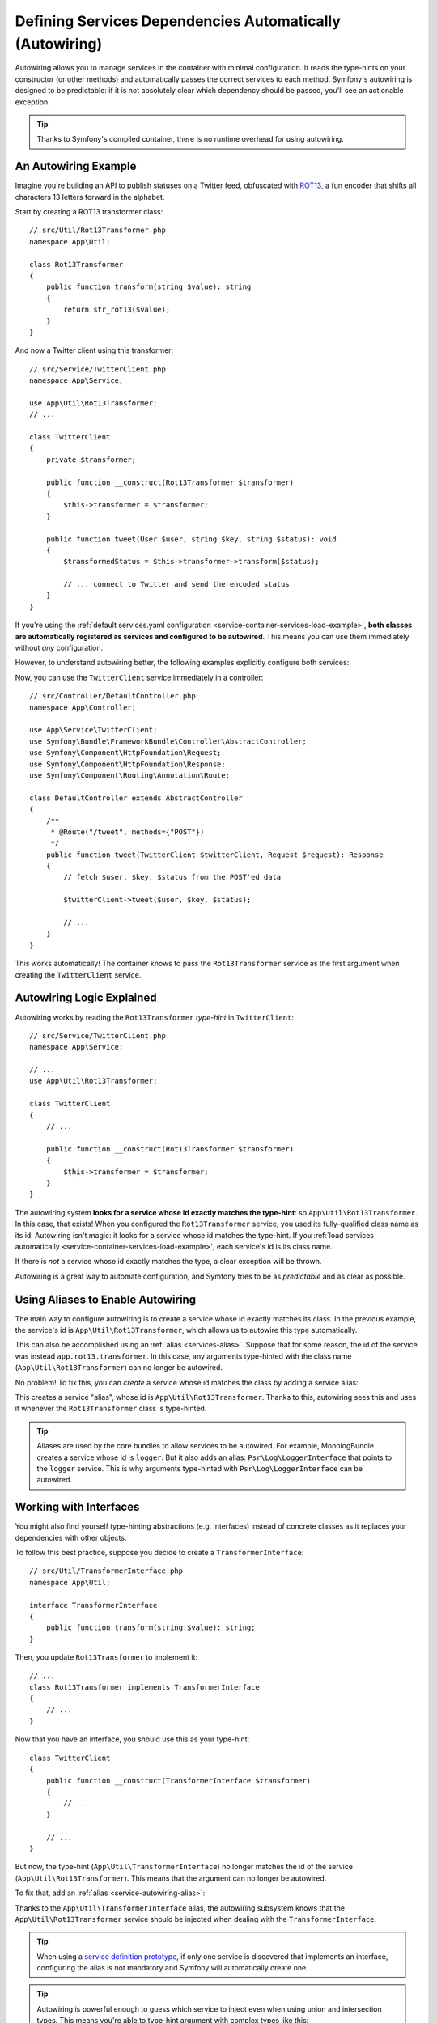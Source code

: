 Defining Services Dependencies Automatically (Autowiring)
=========================================================

Autowiring allows you to manage services in the container with minimal
configuration. It reads the type-hints on your constructor (or other methods)
and automatically passes the correct services to each method. Symfony's
autowiring is designed to be predictable: if it is not absolutely clear which
dependency should be passed, you'll see an actionable exception.

.. tip::

    Thanks to Symfony's compiled container, there is no runtime overhead for using
    autowiring.

An Autowiring Example
---------------------

Imagine you're building an API to publish statuses on a Twitter feed, obfuscated
with `ROT13`_, a fun encoder that shifts all characters 13 letters forward in
the alphabet.

Start by creating a ROT13 transformer class::

    // src/Util/Rot13Transformer.php
    namespace App\Util;

    class Rot13Transformer
    {
        public function transform(string $value): string
        {
            return str_rot13($value);
        }
    }

And now a Twitter client using this transformer::

    // src/Service/TwitterClient.php
    namespace App\Service;

    use App\Util\Rot13Transformer;
    // ...

    class TwitterClient
    {
        private $transformer;

        public function __construct(Rot13Transformer $transformer)
        {
            $this->transformer = $transformer;
        }

        public function tweet(User $user, string $key, string $status): void
        {
            $transformedStatus = $this->transformer->transform($status);

            // ... connect to Twitter and send the encoded status
        }
    }

If you're using the :ref:`default services.yaml configuration <service-container-services-load-example>`,
**both classes are automatically registered as services and configured to be autowired**.
This means you can use them immediately without *any* configuration.

However, to understand autowiring better, the following examples explicitly configure
both services:

.. configuration-block::

    .. code-block:: yaml

        # config/services.yaml
        services:
            _defaults:
                autowire: true
                autoconfigure: true
            # ...

            App\Service\TwitterClient:
                # redundant thanks to _defaults, but value is overridable on each service
                autowire: true

            App\Util\Rot13Transformer:
                autowire: true

    .. code-block:: xml

        <!-- config/services.xml -->
        <?xml version="1.0" encoding="UTF-8" ?>
        <container xmlns="http://symfony.com/schema/dic/services"
            xmlns:xsi="http://www.w3.org/2001/XMLSchema-instance"
            xsi:schemaLocation="http://symfony.com/schema/dic/services https://symfony.com/schema/dic/services/services-1.0.xsd">

            <services>
                <defaults autowire="true" autoconfigure="true"/>
                <!-- ... -->

                <!-- autowire is redundant thanks to defaults, but value is overridable on each service -->
                <service id="App\Service\TwitterClient" autowire="true"/>

                <service id="App\Util\Rot13Transformer" autowire="true"/>
            </services>
        </container>

    .. code-block:: php

        // config/services.php
        return function(ContainerConfigurator $container) {
            $services = $container->services()
                ->defaults()
                    ->autowire()
                    ->autoconfigure()
            ;

            $services->set(TwitterClient::class)
                // redundant thanks to defaults, but value is overridable on each service
                ->autowire();

            $services->set(Rot13Transformer::class)
                ->autowire();
        };

Now, you can use the ``TwitterClient`` service immediately in a controller::

    // src/Controller/DefaultController.php
    namespace App\Controller;

    use App\Service\TwitterClient;
    use Symfony\Bundle\FrameworkBundle\Controller\AbstractController;
    use Symfony\Component\HttpFoundation\Request;
    use Symfony\Component\HttpFoundation\Response;
    use Symfony\Component\Routing\Annotation\Route;

    class DefaultController extends AbstractController
    {
        /**
         * @Route("/tweet", methods={"POST"})
         */
        public function tweet(TwitterClient $twitterClient, Request $request): Response
        {
            // fetch $user, $key, $status from the POST'ed data

            $twitterClient->tweet($user, $key, $status);

            // ...
        }
    }

This works automatically! The container knows to pass the ``Rot13Transformer`` service
as the first argument when creating the ``TwitterClient`` service.

.. _autowiring-logic-explained:

Autowiring Logic Explained
--------------------------

Autowiring works by reading the ``Rot13Transformer`` *type-hint* in ``TwitterClient``::

    // src/Service/TwitterClient.php
    namespace App\Service;

    // ...
    use App\Util\Rot13Transformer;

    class TwitterClient
    {
        // ...

        public function __construct(Rot13Transformer $transformer)
        {
            $this->transformer = $transformer;
        }
    }

The autowiring system **looks for a service whose id exactly matches the type-hint**:
so ``App\Util\Rot13Transformer``. In this case, that exists! When you configured
the ``Rot13Transformer`` service, you used its fully-qualified class name as its
id. Autowiring isn't magic: it looks for a service whose id matches the type-hint.
If you :ref:`load services automatically <service-container-services-load-example>`,
each service's id is its class name.

If there is *not* a service whose id exactly matches the type, a clear exception
will be thrown.

Autowiring is a great way to automate configuration, and Symfony tries to be as
*predictable* and as clear as possible.

.. _service-autowiring-alias:

Using Aliases to Enable Autowiring
----------------------------------

The main way to configure autowiring is to create a service whose id exactly matches
its class. In the previous example, the service's id is ``App\Util\Rot13Transformer``,
which allows us to autowire this type automatically.

This can also be accomplished using an :ref:`alias <services-alias>`. Suppose that
for some reason, the id of the service was instead ``app.rot13.transformer``. In
this case, any arguments type-hinted with the class name (``App\Util\Rot13Transformer``)
can no longer be autowired.

No problem! To fix this, you can *create* a service whose id matches the class by
adding a service alias:

.. configuration-block::

    .. code-block:: yaml

        # config/services.yaml
        services:
            # ...

            # the id is not a class, so it won't be used for autowiring
            app.rot13.transformer:
                class: App\Util\Rot13Transformer
                # ...

            # but this fixes it!
            # the "app.rot13.transformer" service will be injected when
            # an App\Util\Rot13Transformer type-hint is detected
            App\Util\Rot13Transformer: '@app.rot13.transformer'

    .. code-block:: xml

        <!-- config/services.xml -->
        <?xml version="1.0" encoding="UTF-8" ?>
        <container xmlns="http://symfony.com/schema/dic/services"
            xmlns:xsi="http://www.w3.org/2001/XMLSchema-instance"
            xsi:schemaLocation="http://symfony.com/schema/dic/services https://symfony.com/schema/dic/services/services-1.0.xsd">

            <services>
                <!-- ... -->

                <service id="app.rot13.transformer" class="App\Util\Rot13Transformer" autowire="true"/>
                <service id="App\Util\Rot13Transformer" alias="app.rot13.transformer"/>
            </services>
        </container>

    .. code-block:: php

        // config/services.php
        namespace Symfony\Component\DependencyInjection\Loader\Configurator;

        use App\Util\Rot13Transformer;

        return function(ContainerConfigurator $container) {
            // ...

            // the id is not a class, so it won't be used for autowiring
            $services->set('app.rot13.transformer', Rot13Transformer::class)
                ->autowire();

            // but this fixes it!
            // the "app.rot13.transformer" service will be injected when
            // an App\Util\Rot13Transformer type-hint is detected
            $services->alias(Rot13Transformer::class, 'app.rot13.transformer');
        };

This creates a service "alias", whose id is ``App\Util\Rot13Transformer``.
Thanks to this, autowiring sees this and uses it whenever the ``Rot13Transformer``
class is type-hinted.

.. tip::

    Aliases are used by the core bundles to allow services to be autowired. For
    example, MonologBundle creates a service whose id is ``logger``. But it also
    adds an alias: ``Psr\Log\LoggerInterface`` that points to the ``logger`` service.
    This is why arguments type-hinted with ``Psr\Log\LoggerInterface`` can be autowired.

.. _autowiring-interface-alias:

Working with Interfaces
-----------------------

You might also find yourself type-hinting abstractions (e.g. interfaces) instead
of concrete classes as it replaces your dependencies with other objects.

To follow this best practice, suppose you decide to create a ``TransformerInterface``::

    // src/Util/TransformerInterface.php
    namespace App\Util;

    interface TransformerInterface
    {
        public function transform(string $value): string;
    }

Then, you update ``Rot13Transformer`` to implement it::

    // ...
    class Rot13Transformer implements TransformerInterface
    {
        // ...
    }

Now that you have an interface, you should use this as your type-hint::

    class TwitterClient
    {
        public function __construct(TransformerInterface $transformer)
        {
            // ...
        }

        // ...
    }

But now, the type-hint (``App\Util\TransformerInterface``) no longer matches
the id of the service (``App\Util\Rot13Transformer``). This means that the
argument can no longer be autowired.

To fix that, add an :ref:`alias <service-autowiring-alias>`:

.. configuration-block::

    .. code-block:: yaml

        # config/services.yaml
        services:
            # ...

            App\Util\Rot13Transformer: ~

            # the App\Util\Rot13Transformer service will be injected when
            # an App\Util\TransformerInterface type-hint is detected
            App\Util\TransformerInterface: '@App\Util\Rot13Transformer'

    .. code-block:: xml

        <!-- config/services.xml -->
        <?xml version="1.0" encoding="UTF-8" ?>
        <container xmlns="http://symfony.com/schema/dic/services"
            xmlns:xsi="http://www.w3.org/2001/XMLSchema-instance"
            xsi:schemaLocation="http://symfony.com/schema/dic/services https://symfony.com/schema/dic/services/services-1.0.xsd">

            <services>
                <!-- ... -->
                <service id="App\Util\Rot13Transformer"/>

                <service id="App\Util\TransformerInterface" alias="App\Util\Rot13Transformer"/>
            </services>
        </container>

    .. code-block:: php

        // config/services.php
        namespace Symfony\Component\DependencyInjection\Loader\Configurator;

        use App\Util\Rot13Transformer;
        use App\Util\TransformerInterface;

        return function(ContainerConfigurator $container) {
            // ...

            $services->set(Rot13Transformer::class);

            // the App\Util\Rot13Transformer service will be injected when
            // an App\Util\TransformerInterface type-hint is detected
            $services->alias(TransformerInterface::class, Rot13Transformer::class);
        };

Thanks to the ``App\Util\TransformerInterface`` alias, the autowiring subsystem
knows that the ``App\Util\Rot13Transformer`` service should be injected when
dealing with the ``TransformerInterface``.

.. tip::

    When using a `service definition prototype`_, if only one service is
    discovered that implements an interface, configuring the alias is not mandatory
    and Symfony will automatically create one.

.. tip::

    Autowiring is powerful enough to guess which service to inject even when using
    union and intersection types. This means you're able to type-hint argument with
    complex types like this::

        use Symfony\Component\Serializer\Normalizer\DenormalizerInterface;
        use Symfony\Component\Serializer\Normalizer\NormalizerInterface;
        use Symfony\Component\Serializer\SerializerInterface;

        class DataFormatter
        {
            public function __construct((NormalizerInterface&DenormalizerInterface)|SerializerInterface $transformer)
            {
                // ...
            }

            // ...
        }

.. versionadded:: 5.4

    The support of union and intersection types was introduced in Symfony 5.4.

.. _autowiring-multiple-implementations-same-type:

Dealing with Multiple Implementations of the Same Type
------------------------------------------------------

Suppose you create a second class - ``UppercaseTransformer`` that implements
``TransformerInterface``::

    // src/Util/UppercaseTransformer.php
    namespace App\Util;

    class UppercaseTransformer implements TransformerInterface
    {
        public function transform(string $value): string
        {
            return strtoupper($value);
        }
    }

If you register this as a service, you now have *two* services that implement the
``App\Util\TransformerInterface`` type. Autowiring subsystem can not decide
which one to use. Remember, autowiring isn't magic; it looks for a service
whose id matches the type-hint. So you need to choose one by creating an alias
from the type to the correct service id (see :ref:`autowiring-interface-alias`).
Additionally, you can define several named autowiring aliases if you want to use
one implementation in some cases, and another implementation in some
other cases.

.. _autowiring-alias:

For instance, you may want to use the ``Rot13Transformer``
implementation by default when the ``TransformerInterface`` interface is
type hinted, but use the ``UppercaseTransformer`` implementation in some
specific cases. To do so, you can create a normal alias from the
``TransformerInterface`` interface to ``Rot13Transformer``, and then
create a *named autowiring alias* from a special string containing the
interface followed by an argument name matching the one you use when doing
the injection::

    // src/Service/MastodonClient.php
    namespace App\Service;

    use App\Util\TransformerInterface;

    class MastodonClient
    {
        private $transformer;

        public function __construct(TransformerInterface $shoutyTransformer)
        {
            $this->transformer = $shoutyTransformer;
        }

        public function toot(User $user, string $key, string $status): void
        {
            $transformedStatus = $this->transformer->transform($status);

            // ... connect to Mastodon and send the transformed status
        }
    }

.. configuration-block::

    .. code-block:: yaml

        # config/services.yaml
        services:
            # ...

            App\Util\Rot13Transformer: ~
            App\Util\UppercaseTransformer: ~

            # the App\Util\UppercaseTransformer service will be
            # injected when an App\Util\TransformerInterface
            # type-hint for a $shoutyTransformer argument is detected
            App\Util\TransformerInterface $shoutyTransformer: '@App\Util\UppercaseTransformer'

            # If the argument used for injection does not match, but the
            # type-hint still matches, the App\Util\Rot13Transformer
            # service will be injected.
            App\Util\TransformerInterface: '@App\Util\Rot13Transformer'

            App\Service\TwitterClient:
                # the Rot13Transformer will be passed as the $transformer argument
                autowire: true

                # If you wanted to choose the non-default service and do not
                # want to use a named autowiring alias, wire it manually:
                # arguments:
                #     $transformer: '@App\Util\UppercaseTransformer'
                # ...

    .. code-block:: xml

        <!-- config/services.xml -->
        <?xml version="1.0" encoding="UTF-8" ?>
        <container xmlns="http://symfony.com/schema/dic/services"
            xmlns:xsi="http://www.w3.org/2001/XMLSchema-instance"
            xsi:schemaLocation="http://symfony.com/schema/dic/services https://symfony.com/schema/dic/services/services-1.0.xsd">

            <services>
                <!-- ... -->
                <service id="App\Util\Rot13Transformer"/>
                <service id="App\Util\UppercaseTransformer"/>

                <service id="App\Util\TransformerInterface" alias="App\Util\Rot13Transformer"/>
                <service
                    id="App\Util\TransformerInterface $shoutyTransformer"
                    alias="App\Util\UppercaseTransformer"/>

                <service id="App\Service\TwitterClient" autowire="true">
                    <!-- <argument key="$transformer" type="service" id="App\Util\UppercaseTransformer"/> -->
                </service>
            </services>
        </container>

    .. code-block:: php

        // config/services.php
        namespace Symfony\Component\DependencyInjection\Loader\Configurator;

        use App\Service\MastodonClient;
        use App\Service\TwitterClient;
        use App\Util\Rot13Transformer;
        use App\Util\TransformerInterface;
        use App\Util\UppercaseTransformer;

        return function(ContainerConfigurator $container) {
            // ...

            $services->set(Rot13Transformer::class)->autowire();
            $services->set(UppercaseTransformer::class)->autowire();

            // the App\Util\UppercaseTransformer service will be
            // injected when an App\Util\TransformerInterface
            // type-hint for a $shoutyTransformer argument is detected
            $services->alias(TransformerInterface::class.' $shoutyTransformer', UppercaseTransformer::class);

            // If the argument used for injection does not match, but the
            // type-hint still matches, the App\Util\Rot13Transformer
            // service will be injected.
            $services->alias(TransformerInterface::class, Rot13Transformer::class);

            $services->set(TwitterClient::class)
                // the Rot13Transformer will be passed as the $transformer argument
                ->autowire()

                // If you wanted to choose the non-default service and do not
                // want to use a named autowiring alias, wire it manually:
                //     ->arg('$transformer', service(UppercaseTransformer::class))
                // ...
            ;
        };

Thanks to the ``App\Util\TransformerInterface`` alias, any argument type-hinted
with this interface will be passed the ``App\Util\Rot13Transformer`` service.
If the argument is named ``$shoutyTransformer``,
``App\Util\UppercaseTransformer`` will be used instead.
But, you can also manually wire any *other* service by specifying the argument
under the arguments key.

Another option is to use the ``#[Target]`` attribute. By adding this attribute
to the argument you want to autowire, you can specify which service to inject by
passing the name of the argument used in the named alias. This way, you can have
multiple services implementing the same interface and keep the argument name
separate from any implementation name (like shown in the example above).

.. warning::

    The ``#[Target]`` attribute only accepts the name of the argument used in the
    named alias; it **does not** accept service ids or service aliases.

Suppose you want to inject the ``App\Util\UppercaseTransformer`` service. You would use
the ``#[Target]`` attribute by passing the name of the ``$shoutyTransformer`` argument::

    // src/Service/MastodonClient.php
    namespace App\Service;

    use App\Util\TransformerInterface;
    use Symfony\Component\DependencyInjection\Attribute\Target;

    class MastodonClient
    {
        private $transformer;

        public function __construct(
            #[Target('shoutyTransformer')] TransformerInterface $transformer,
        ) {
            $this->transformer = $transformer;
        }
    }

.. tip::

    Since the ``#[Target]`` attribute normalizes the string passed to it to its
    camelCased form, name variations (e.g. ``shouty.transformer``) also work.

.. note::

    Some IDEs will show an error when using ``#[Target]`` as in the previous example:
    *"Attribute cannot be applied to a property because it does not contain the 'Attribute::TARGET_PROPERTY' flag"*.
    The reason is that thanks to `PHP constructor promotion`_ this constructor
    argument is both a parameter and a class property. You can safely ignore this error message.

.. versionadded:: 5.3

    The ``#[Target]`` attribute was introduced in Symfony 5.3.

Fixing Non-Autowireable Arguments
---------------------------------

Autowiring only works when your argument is an *object*. But if you have a scalar
argument (e.g. a string), this cannot be autowired: Symfony will throw a clear
exception.

To fix this, you can :ref:`manually wire the problematic argument <services-manually-wire-args>`.
You wire up the difficult arguments, Symfony takes care of the rest.

.. _autowiring-calls:

Autowiring other Methods (e.g. Setters and Public Typed Properties)
-------------------------------------------------------------------

When autowiring is enabled for a service, you can *also* configure the container
to call methods on your class when it's instantiated. For example, suppose you want
to inject the ``logger`` service, and decide to use setter-injection:

.. configuration-block::

    .. code-block:: php-annotations

        // src/Util/Rot13Transformer.php
        namespace App\Util;

        class Rot13Transformer
        {
            private $logger;

            /**
             * @required
             */
            public function setLogger(LoggerInterface $logger): void
            {
                $this->logger = $logger;
            }

            public function transform($value): string
            {
                $this->logger->info('Transforming '.$value);
                // ...
            }
        }

    .. code-block:: php-attributes

        // src/Util/Rot13Transformer.php
        namespace App\Util;

        use Symfony\Contracts\Service\Attribute\Required;

        class Rot13Transformer
        {
            private $logger;

            #[Required]
            public function setLogger(LoggerInterface $logger): void
            {
                $this->logger = $logger;
            }

            public function transform($value): string
            {
                $this->logger->info('Transforming '.$value);
                // ...
            }
        }

Autowiring will automatically call *any* method with the ``#[Required]`` attribute
above it, autowiring each argument. If you need to manually wire some of the arguments
to a method, you can always explicitly :doc:`configure the method call </service_container/calls>`.

If your PHP version doesn't support attributes (they were introduced in PHP 8),
you can use the ``@required`` annotation instead.

.. versionadded:: 5.2

    The ``#[Required]`` attribute was introduced in Symfony 5.2.

Despite property injection having some :ref:`drawbacks <property-injection>`,
autowiring with ``#[Required]`` or ``@required`` can also be applied to public
typed properties:

.. configuration-block::

    .. code-block:: php-annotations

        namespace App\Util;

        class Rot13Transformer
        {
            /** @required */
            public LoggerInterface $logger;

            public function transform($value)
            {
                $this->logger->info('Transforming '.$value);
                // ...
            }
        }

    .. code-block:: php-attributes

        namespace App\Util;

        use Symfony\Contracts\Service\Attribute\Required;

        class Rot13Transformer
        {
            #[Required]
            public LoggerInterface $logger;

            public function transform($value)
            {
                $this->logger->info('Transforming '.$value);
                // ...
            }
        }

.. versionadded:: 5.1

    Public typed properties autowiring was introduced in Symfony 5.1.

Autowiring Controller Action Methods
------------------------------------

If you're using the Symfony Framework, you can also autowire arguments to your controller
action methods. This is a special case for autowiring, which exists for convenience.
See :ref:`controller-accessing-services` for more details.

Performance Consequences
------------------------

Thanks to Symfony's compiled container, there is *no* performance penalty for using
autowiring. However, there is a small performance penalty in the ``dev`` environment,
as the container may be rebuilt more often as you modify classes. If rebuilding
your container is slow (possible on very large projects), you may not be able to
use autowiring.

Public and Reusable Bundles
---------------------------

Public bundles should explicitly configure their services and not rely on autowiring.
Autowiring depends on the services that are available in the container and bundles have
no control over the service container of applications they are included in. You can use
autowiring when building reusable bundles within your company, as you have full control
over all code.

.. _ROT13: https://en.wikipedia.org/wiki/ROT13
.. _service definition prototype: https://symfony.com/blog/new-in-symfony-3-3-psr-4-based-service-discovery
.. _`PHP constructor promotion`: https://www.php.net/manual/en/language.oop5.decon.php#language.oop5.decon.constructor.promotion
